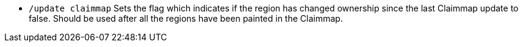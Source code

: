 * `/update claimmap`
Sets the flag which indicates if the region has changed ownership since the last Claimmap update to false. Should be used after all the regions have been painted in the Claimmap.